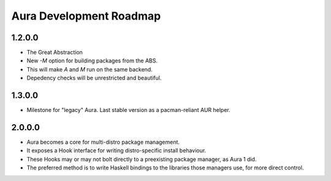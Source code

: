 Aura Development Roadmap
========================

1.2.0.0
-------
- The Great Abstraction
- New `-M` option for building packages from the ABS.
- This will make `A` and `M` run on the same backend.
- Depedency checks will be unrestricted and beautiful.

1.3.0.0
-------
- Milestone for "legacy" Aura. Last stable version as a pacman-reliant
  AUR helper.

2.0.0.0
-------
- Aura becomes a core for multi-distro package management.
- It exposes a Hook interface for writing distro-specific install
  behaviour.
- These Hooks may or may not bolt directly to a preexisting package
  manager, as Aura 1 did.
- The preferred method is to write Haskell bindings to the libraries
  those managers use, for more direct control.
